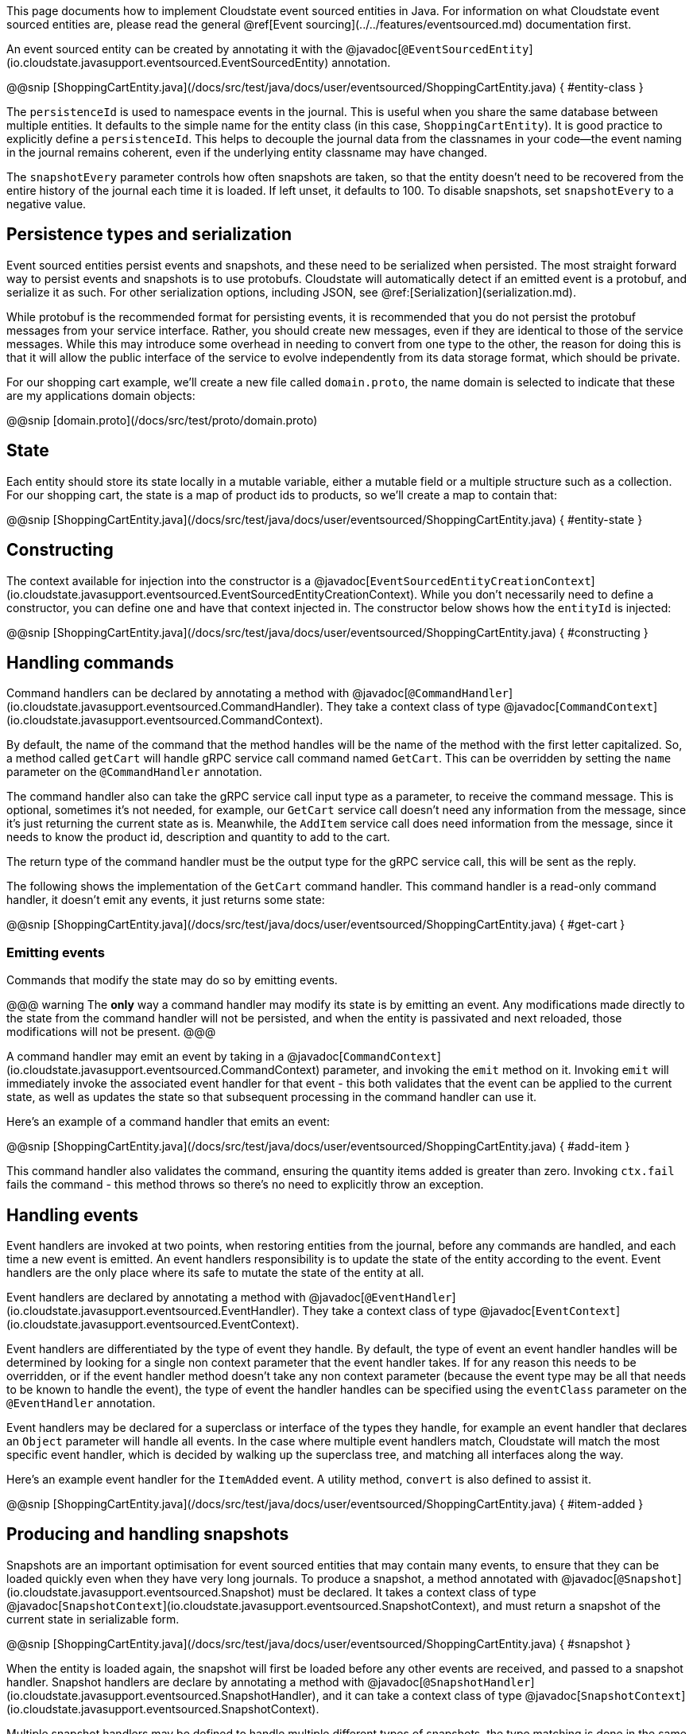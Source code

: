 

This page documents how to implement Cloudstate event sourced entities in Java. For information on what Cloudstate event sourced entities are, please read the general @ref[Event sourcing](../../features/eventsourced.md) documentation first.

An event sourced entity can be created by annotating it with the @javadoc[`@EventSourcedEntity`](io.cloudstate.javasupport.eventsourced.EventSourcedEntity) annotation.

@@snip [ShoppingCartEntity.java](/docs/src/test/java/docs/user/eventsourced/ShoppingCartEntity.java) { #entity-class }

The `persistenceId` is used to namespace events in the journal. This is useful when you share the same database between multiple entities. It defaults to the simple name for the entity class (in this case, `ShoppingCartEntity`). It is good practice to explicitly define a `persistenceId`. This helps to decouple the journal data from the classnames in your code—the event naming in the journal remains coherent, even if the underlying entity classname may have changed.

The `snapshotEvery` parameter controls how often snapshots are taken, so that the entity doesn't need to be recovered from the entire history of the journal each time it is loaded. If left unset, it defaults to 100. To disable snapshots, set `snapshotEvery` to a negative value.

## Persistence types and serialization

Event sourced entities persist events and snapshots, and these need to be serialized when persisted. The most straight forward way to persist events and snapshots is to use protobufs. Cloudstate will automatically detect if an emitted event is a protobuf, and serialize it as such. For other serialization options, including JSON, see @ref:[Serialization](serialization.md).

While protobuf is the recommended format for persisting events, it is recommended that you do not persist the protobuf messages from your service interface. Rather, you should create new messages, even if they are identical to those of the service messages. While this may introduce some overhead in needing to convert from one type to the other, the reason for doing this is that it will allow the public interface of the service to evolve independently from its data storage format, which should be private.

For our shopping cart example, we'll create a new file called `domain.proto`, the name domain is selected to indicate that these are my applications domain objects:

@@snip [domain.proto](/docs/src/test/proto/domain.proto)

## State

Each entity should store its state locally in a mutable variable, either a mutable field or a multiple structure such as a collection. For our shopping cart, the state is a map of product ids to products, so we'll create a map to contain that:

@@snip [ShoppingCartEntity.java](/docs/src/test/java/docs/user/eventsourced/ShoppingCartEntity.java) { #entity-state }

## Constructing

The context available for injection into the constructor is a @javadoc[`EventSourcedEntityCreationContext`](io.cloudstate.javasupport.eventsourced.EventSourcedEntityCreationContext). While you don't necessarily need to define a constructor, you can define one and have that context injected in. The constructor below shows how the `entityId` is injected:

@@snip [ShoppingCartEntity.java](/docs/src/test/java/docs/user/eventsourced/ShoppingCartEntity.java) { #constructing }

## Handling commands

Command handlers can be declared by annotating a method with @javadoc[`@CommandHandler`](io.cloudstate.javasupport.eventsourced.CommandHandler). They take a context class of type @javadoc[`CommandContext`](io.cloudstate.javasupport.eventsourced.CommandContext).

By default, the name of the command that the method handles will be the name of the method with the first letter capitalized. So, a method called `getCart` will handle gRPC service call command named `GetCart`. This can be overridden by setting the `name` parameter on the `@CommandHandler` annotation.

The command handler also can take the gRPC service call input type as a parameter, to receive the command message. This is optional, sometimes it's not needed, for example, our `GetCart` service call doesn't need any information from the message, since it's just returning the current state as is. Meanwhile, the `AddItem` service call does need information from the message, since it needs to know the product id, description and quantity to add to the cart.

The return type of the command handler must be the output type for the gRPC service call, this will be sent as the reply.

The following shows the implementation of the `GetCart` command handler. This command handler is a read-only command handler, it doesn't emit any events, it just returns some state:

@@snip [ShoppingCartEntity.java](/docs/src/test/java/docs/user/eventsourced/ShoppingCartEntity.java) { #get-cart }

### Emitting events

Commands that modify the state may do so by emitting events.

@@@ warning
The **only** way a command handler may modify its state is by emitting an event. Any modifications made directly to the state from the command handler will not be persisted, and when the entity is passivated and next reloaded, those modifications will not be present.
@@@

A command handler may emit an event by taking in a @javadoc[`CommandContext`](io.cloudstate.javasupport.eventsourced.CommandContext) parameter, and invoking the `emit` method on it. Invoking `emit` will immediately invoke the associated event handler for that event - this both validates that the event can be applied to the current state, as well as updates the state so that subsequent processing in the command handler can use it.

Here's an example of a command handler that emits an event:

@@snip [ShoppingCartEntity.java](/docs/src/test/java/docs/user/eventsourced/ShoppingCartEntity.java) { #add-item }

This command handler also validates the command, ensuring the quantity items added is greater than zero. Invoking `ctx.fail` fails the command - this method throws so there's no need to explicitly throw an exception.

## Handling events

Event handlers are invoked at two points, when restoring entities from the journal, before any commands are handled, and each time a new event is emitted. An event handlers responsibility is to update the state of the entity according to the event. Event handlers are the only place where its safe to mutate the state of the entity at all.

Event handlers are declared by annotating a method with @javadoc[`@EventHandler`](io.cloudstate.javasupport.eventsourced.EventHandler). They take a context class of type @javadoc[`EventContext`](io.cloudstate.javasupport.eventsourced.EventContext).

Event handlers are differentiated by the type of event they handle. By default, the type of event an event handler handles will be determined by looking for a single non context parameter that the event handler takes. If for any reason this needs to be overridden, or if the event handler method doesn't take any non context parameter (because the event type may be all that needs to be known to handle the event), the type of event the handler handles can be specified using the `eventClass` parameter on the `@EventHandler` annotation.

Event handlers may be declared for a superclass or interface of the types they handle, for example an event handler that declares an `Object` parameter will handle all events. In the case where multiple event handlers match, Cloudstate will match the most specific event handler, which is decided by walking up the superclass tree, and matching all interfaces along the way.

Here's an example event handler for the `ItemAdded` event. A utility method, `convert` is also defined to assist it.

@@snip [ShoppingCartEntity.java](/docs/src/test/java/docs/user/eventsourced/ShoppingCartEntity.java) { #item-added }

## Producing and handling snapshots

Snapshots are an important optimisation for event sourced entities that may contain many events, to ensure that they can be loaded quickly even when they have very long journals. To produce a snapshot, a method annotated with @javadoc[`@Snapshot`](io.cloudstate.javasupport.eventsourced.Snapshot) must be declared. It takes a context class of type @javadoc[`SnapshotContext`](io.cloudstate.javasupport.eventsourced.SnapshotContext), and must return a snapshot of the current state in serializable form. 

@@snip [ShoppingCartEntity.java](/docs/src/test/java/docs/user/eventsourced/ShoppingCartEntity.java) { #snapshot }

When the entity is loaded again, the snapshot will first be loaded before any other events are received, and passed to a snapshot handler. Snapshot handlers are declare by annotating a method with @javadoc[`@SnapshotHandler`](io.cloudstate.javasupport.eventsourced.SnapshotHandler), and it can take a context class of type @javadoc[`SnapshotContext`](io.cloudstate.javasupport.eventsourced.SnapshotContext).

Multiple snapshot handlers may be defined to handle multiple different types of snapshots, the type matching is done in the same way as for events.

@@snip [ShoppingCartEntity.java](/docs/src/test/java/docs/user/eventsourced/ShoppingCartEntity.java) { #handle-snapshot }

## Registering the entity

Once you've created your entity, you can register it with the @javadoc[`CloudState`](io.cloudstate.javasupport.CloudState) server, by invoking the `registerEventSourcedEntity` method. In addition to passing your entity class and service descriptor, you also need to pass any descriptors that you use for persisting events, for example, the `domain.proto` descriptor.

@@snip [ShoppingCartEntity.java](/docs/src/test/java/docs/user/eventsourced/ShoppingCartEntity.java) { #register }
